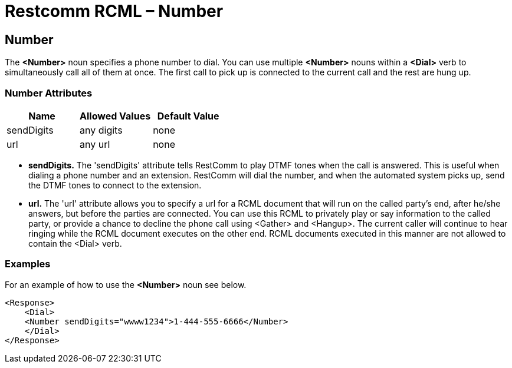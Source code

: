 = Restcomm RCML – Number

[[number]]
== Number
The *<Number>* noun specifies a phone number to dial. You can use multiple *<Number>* nouns within a *<Dial>* verb to simultaneously call all of them at once. The first call to pick up is connected to the current call and the rest are hung up.

=== Number Attributes

[cols=",,",options="header",]
|===================================
|Name |Allowed Values |Default Value
|sendDigits |any digits |none
|url |any url |none
|===================================

* *sendDigits.* The 'sendDigits' attribute tells RestComm to play DTMF tones when the call is answered. This is useful when dialing a phone number and an extension. RestComm will dial the number, and when the automated system picks up, send the DTMF tones to connect to the extension.
* *url.* The 'url' attribute allows you to specify a url for a RCML document that will run on the called party's end, after he/she answers, but before the parties are connected. You can use this RCML to privately play or say information to the called party, or provide a chance to decline the phone call using <Gather> and <Hangup>. The current caller will continue to hear ringing while the RCML document executes on the other end. RCML documents executed in this manner are not allowed to contain the <Dial> verb.

=== Examples 
For an example of how to use the *<Number>* noun see below.

----
<Response>
    <Dial>
    <Number sendDigits="wwww1234">1-444-555-6666</Number>
    </Dial>
</Response>
----